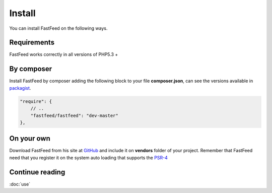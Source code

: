 Install
=======

You can install FastFeed on the following ways.

Requirements
------------

FastFeed works correctly in all versions of PHP5.3 +

By composer
-----------

Install FastFeed by composer adding the following block to your file **composer.json**, can see the
versions available in `packagist <https://packagist.org/packages/fastfeed/fastfeed>`_.

.. code-block:: json

    "require": {
        // ..
        "fastfeed/fastfeed": "dev-master"
    },

On your own
-----------

Download FastFeed from his site at `GitHub <https://github.com/desarrolla2/RSSClient/releases>`_ and include it on
**vendors** folder of your project. Remember that FastFeed need that you register it on the system
auto loading that supports the `PSR-4 <https://github.com/php-fig/fig-standards/blob/master/accepted/PSR-4-autoloader.md>`_

Continue reading
----------------

:doc:`use`